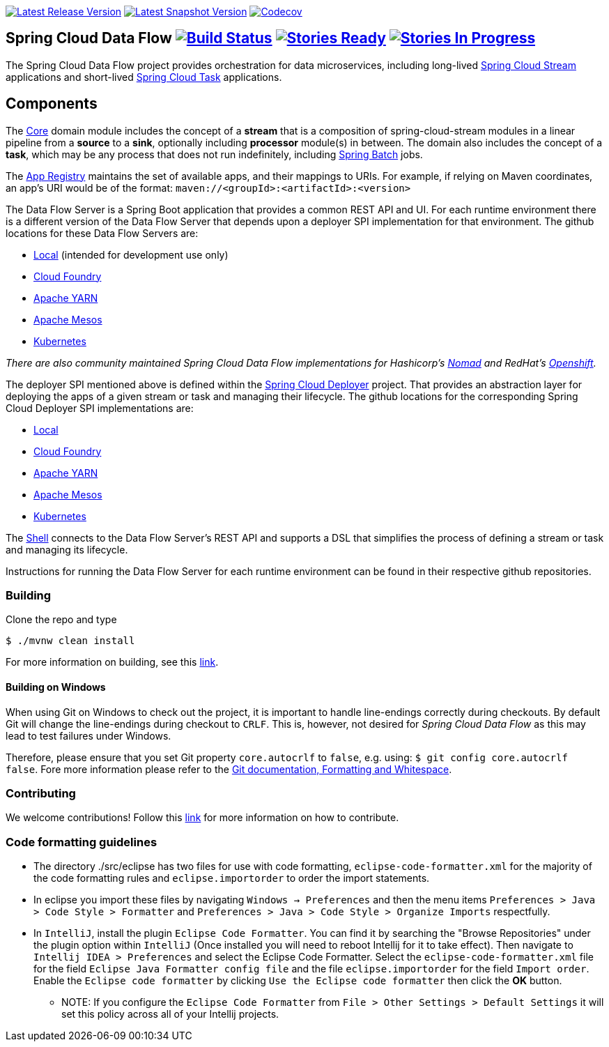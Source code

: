 image:https://spring.io/badges/spring-cloud-dataflow/ga.svg[Latest Release Version, link=http://cloud.spring.io/spring-cloud-dataflow/#quick-start]
image:https://spring.io/badges/spring-cloud-dataflow/snapshot.svg[Latest Snapshot Version, link=http://cloud.spring.io/spring-cloud-dataflow/#quick-start]
image:https://codecov.io/gh/spring-cloud/spring-cloud-dataflow/branch/master/graph/badge.svg["Codecov", link="https://codecov.io/gh/spring-cloud/spring-cloud-dataflow/branch/master"]

== Spring Cloud Data Flow image:https://build.spring.io/plugins/servlet/wittified/build-status/SCD-BMASTER[Build Status, link=https://build.spring.io/browse/SCD-BMASTER] image:https://badge.waffle.io/spring-cloud/spring-cloud-dataflow.svg?label=ready&title=Ready[Stories Ready, link=http://waffle.io/spring-cloud/spring-cloud-dataflow] image:https://badge.waffle.io/spring-cloud/spring-cloud-dataflow.svg?label=In%20Progress&title=In%20Progress[Stories In Progress, link=http://waffle.io/spring-cloud/spring-cloud-dataflow]

The Spring Cloud Data Flow project provides orchestration for data microservices, including long-lived
https://github.com/spring-cloud/spring-cloud-stream[Spring Cloud Stream] applications and
short-lived https://github.com/spring-cloud/spring-cloud-task[Spring Cloud Task] applications.

== Components

The https://github.com/spring-cloud/spring-cloud-dataflow/tree/master/spring-cloud-dataflow-core[Core]
domain module includes the concept of a *stream* that is a composition of spring-cloud-stream
modules in a linear pipeline from a *source* to a *sink*, optionally including *processor* module(s)
in between. The domain also includes the concept of a *task*, which may be any process that does
not run indefinitely, including https://github.com/spring-projects/spring-batch[Spring Batch] jobs.

The https://github.com/spring-cloud/spring-cloud-dataflow/tree/master/spring-cloud-dataflow-registry[App Registry]
maintains the set of available apps, and their mappings to URIs.
For example, if relying on Maven coordinates, an app's URI would be of the format:
`maven://<groupId>:<artifactId>:<version>`

The Data Flow Server is a Spring Boot application that provides a common REST API and UI. For each
runtime environment there is a different version of the Data Flow Server that depends upon a
deployer SPI implementation for that environment. The github locations for these Data Flow Servers are:

* https://github.com/spring-cloud/spring-cloud-dataflow/tree/master/spring-cloud-dataflow-server-local[Local] (intended for development use only)
* https://github.com/spring-cloud/spring-cloud-dataflow-server-cloudfoundry[Cloud Foundry]
* https://github.com/spring-cloud/spring-cloud-dataflow-server-yarn[Apache YARN]
* https://github.com/spring-cloud/spring-cloud-dataflow-server-mesos[Apache Mesos]
* https://github.com/spring-cloud/spring-cloud-dataflow-server-kubernetes[Kubernetes]

_There are also community maintained Spring Cloud Data Flow implementations for Hashicorp's https://github.com/donovanmuller/spring-cloud-dataflow-server-nomad[Nomad] and RedHat's https://github.com/donovanmuller/spring-cloud-dataflow-server-openshift[Openshift]._

The deployer SPI mentioned above is defined within the https://github.com/spring-cloud/spring-cloud-deployer[Spring Cloud Deployer]
project. That provides an abstraction layer for deploying the apps of a given stream or task and managing their lifecycle.
The github locations for the corresponding Spring Cloud Deployer SPI implementations are:

* https://github.com/spring-cloud/spring-cloud-deployer-local[Local]
* https://github.com/spring-cloud/spring-cloud-deployer-cloudfoundry[Cloud Foundry]
* https://github.com/spring-cloud/spring-cloud-deployer-yarn[Apache YARN]
* https://github.com/spring-cloud/spring-cloud-deployer-mesos[Apache Mesos]
* https://github.com/spring-cloud/spring-cloud-deployer-kubernetes[Kubernetes]

The https://github.com/spring-cloud/spring-cloud-dataflow/tree/master/spring-cloud-dataflow-shell[Shell]
connects to the Data Flow Server's REST API and supports a DSL that simplifies the process of
defining a stream or task and managing its lifecycle.

Instructions for running the Data Flow Server for each runtime environment can be found in their respective github repositories.

=== Building

Clone the repo and type 

----
$ ./mvnw clean install 
----

For more information on building, see this https://github.com/spring-cloud/spring-cloud-dataflow/blob/master/spring-cloud-dataflow-docs/src/main/asciidoc/appendix-building.adoc[link].

==== Building on Windows

When using Git on Windows to check out the project, it is important to handle line-endings correctly during checkouts. By default Git will change the line-endings during checkout to `CRLF`. This is, however, not desired for _Spring Cloud Data Flow_ as this may lead to test failures under Windows.

Therefore, please ensure that you set Git property `core.autocrlf` to `false`, e.g. using: `$ git config core.autocrlf false`. Fore more information please refer to the https://git-scm.com/book/en/v2/Customizing-Git-Git-Configuration[Git documentation, Formatting and Whitespace].

=== Contributing

We welcome contributions! Follow this https://github.com/spring-cloud/spring-cloud-dataflow/blob/master/spring-cloud-dataflow-docs/src/main/asciidoc/appendix-contributing.adoc[link] for more information on how to contribute.

=== Code formatting guidelines

* The directory ./src/eclipse has two files for use with code formatting, `eclipse-code-formatter.xml` for the majority of the code formatting rules and `eclipse.importorder` to order the import statements.

* In eclipse you import these files by navigating `Windows -> Preferences` and then the menu items `Preferences > Java > Code Style > Formatter` and `Preferences > Java > Code Style > Organize Imports` respectfully.

* In `IntelliJ`, install the plugin `Eclipse Code Formatter`.  You can find it by searching the "Browse Repositories" under the plugin option within `IntelliJ` (Once installed you will need to reboot Intellij for it to take effect).
Then navigate to `Intellij IDEA > Preferences` and select the Eclipse Code Formatter.  Select the `eclipse-code-formatter.xml` file for the field `Eclipse Java Formatter config file` and the file `eclipse.importorder` for the field `Import order`.
Enable the `Eclipse code formatter` by clicking `Use the Eclipse code formatter` then click the *OK* button.
** NOTE: If you configure the `Eclipse Code Formatter` from `File > Other Settings > Default Settings` it will set this policy across all of your Intellij projects.
